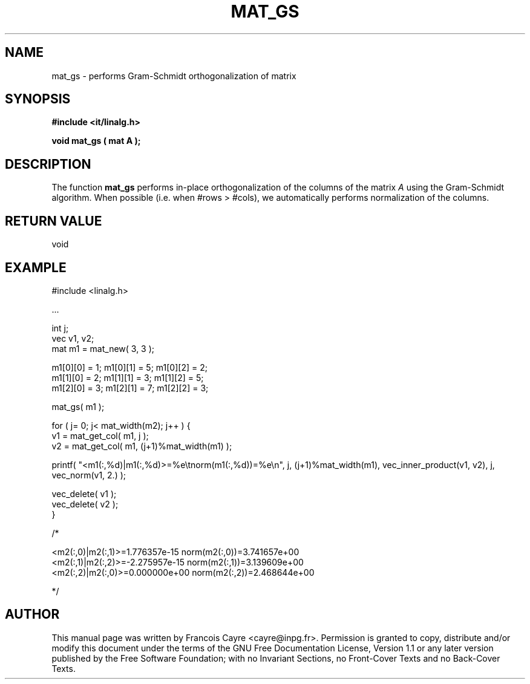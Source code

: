 .\" This manpage has been automatically generated by docbook2man 
.\" from a DocBook document.  This tool can be found at:
.\" <http://shell.ipoline.com/~elmert/comp/docbook2X/> 
.\" Please send any bug reports, improvements, comments, patches, 
.\" etc. to Steve Cheng <steve@ggi-project.org>.
.TH "MAT_GS" "3" "01 August 2006" "" ""

.SH NAME
mat_gs \- performs Gram-Schmidt orthogonalization of matrix
.SH SYNOPSIS
.sp
\fB#include <it/linalg.h>
.sp
void mat_gs ( mat A
);
\fR
.SH "DESCRIPTION"
.PP
The function \fBmat_gs\fR performs in-place orthogonalization of the columns of the matrix \fIA\fR using the Gram-Schmidt algorithm. When possible (i.e. when #rows > #cols), we automatically performs normalization of the columns.  
.SH "RETURN VALUE"
.PP
void
.SH "EXAMPLE"

.nf

#include <linalg.h>

\&...

int j; 
vec v1, v2; 
mat m1 = mat_new( 3, 3 ); 

m1[0][0] = 1;   m1[0][1] = 5;   m1[0][2] = 2; 
m1[1][0] = 2;   m1[1][1] = 3;   m1[1][2] = 5; 
m1[2][0] = 3;   m1[2][1] = 7;   m1[2][2] = 3; 

mat_gs( m1 ); 

for ( j= 0; j< mat_width(m2); j++ ) {
  v1 = mat_get_col( m1, j ); 
  v2 = mat_get_col( m1, (j+1)%mat_width(m1) ); 

  printf( "<m1(:,%d)|m1(:,%d)>=%e\\tnorm(m1(:,%d))=%e\\n", j, (j+1)%mat_width(m1), vec_inner_product(v1, v2), j, vec_norm(v1, 2.) );

  vec_delete( v1 );
  vec_delete( v2 );
}


/*

<m2(:,0)|m2(:,1)>=1.776357e-15  norm(m2(:,0))=3.741657e+00
<m2(:,1)|m2(:,2)>=-2.275957e-15 norm(m2(:,1))=3.139609e+00
<m2(:,2)|m2(:,0)>=0.000000e+00  norm(m2(:,2))=2.468644e+00

*/
.fi
.SH "AUTHOR"
.PP
This manual page was written by Francois Cayre <cayre@inpg.fr>\&.
Permission is granted to copy, distribute and/or modify this
document under the terms of the GNU Free
Documentation License, Version 1.1 or any later version
published by the Free Software Foundation; with no Invariant
Sections, no Front-Cover Texts and no Back-Cover Texts.
